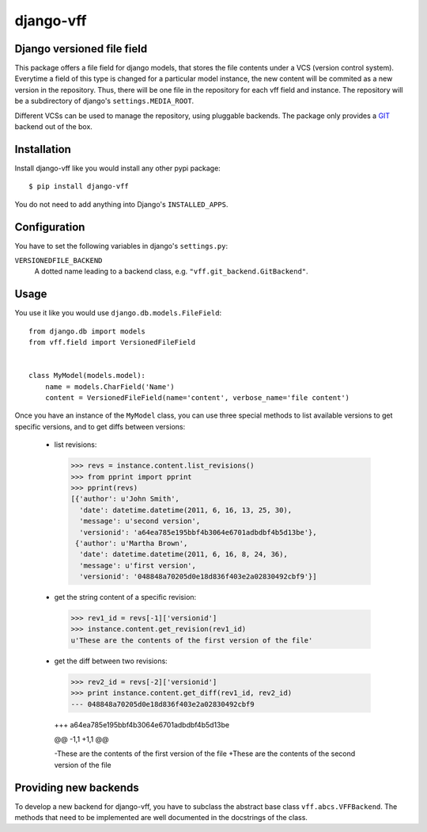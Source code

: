 
django-vff
##########

Django versioned file field
---------------------------

This package offers a file field for django models, that stores the file contents under a VCS (version control system). Everytime a field of this type is changed for a particular model instance, the new content will be commited as a new version in the repository. Thus, there will be one file in the repository for each vff field and instance. The repository will be a subdirectory of django's ``settings.MEDIA_ROOT``.

Different VCSs can be used to manage the repository, using pluggable backends. The package only provides a `GIT <http://git-scm.com>`_ backend out of the box.

Installation
------------

Install django-vff like you would install any other pypi package::

  $ pip install django-vff

You do not need to add anything into Django's ``INSTALLED_APPS``.

Configuration
-------------

You have to set the following variables in django's ``settings.py``:

``VERSIONEDFILE_BACKEND``
    A dotted name leading to a backend class, e.g. ``"vff.git_backend.GitBackend"``.

Usage
-----

You use it like you would use ``django.db.models.FileField``::

  from django.db import models
  from vff.field import VersionedFileField


  class MyModel(models.model):
      name = models.CharField('Name')
      content = VersionedFileField(name='content', verbose_name='file content')


Once you have an instance of the ``MyModel`` class, you can use three special methods to list available versions to get specific versions, and to get diffs between versions:

 * list revisions::
  >>> revs = instance.content.list_revisions()
  >>> from pprint import pprint
  >>> pprint(revs)
  [{'author': u'John Smith',
    'date': datetime.datetime(2011, 6, 16, 13, 25, 30),
    'message': u'second version',
    'versionid': 'a64ea785e195bbf4b3064e6701adbdbf4b5d13be'},
   {'author': u'Martha Brown',
    'date': datetime.datetime(2011, 6, 16, 8, 24, 36),
    'message': u'first version',
    'versionid': '048848a70205d0e18d836f403e2a02830492cbf9'}]

 * get the string content of a specific revision::
  >>> rev1_id = revs[-1]['versionid']
  >>> instance.content.get_revision(rev1_id)
  u'These are the contents of the first version of the file'

 * get the diff between two revisions::
  >>> rev2_id = revs[-2]['versionid']
  >>> print instance.content.get_diff(rev1_id, rev2_id)
  --- 048848a70205d0e18d836f403e2a02830492cbf9
  
  +++ a64ea785e195bbf4b3064e6701adbdbf4b5d13be
  
  @@ -1,1 +1,1 @@

  -These are the contents of the first version of the file
  +These are the contents of the second version of the file

Providing new backends
----------------------

To develop a new backend for django-vff, you have to subclass the abstract base class ``vff.abcs.VFFBackend``. The methods that need to be implemented are well documented in the docstrings of the class.
